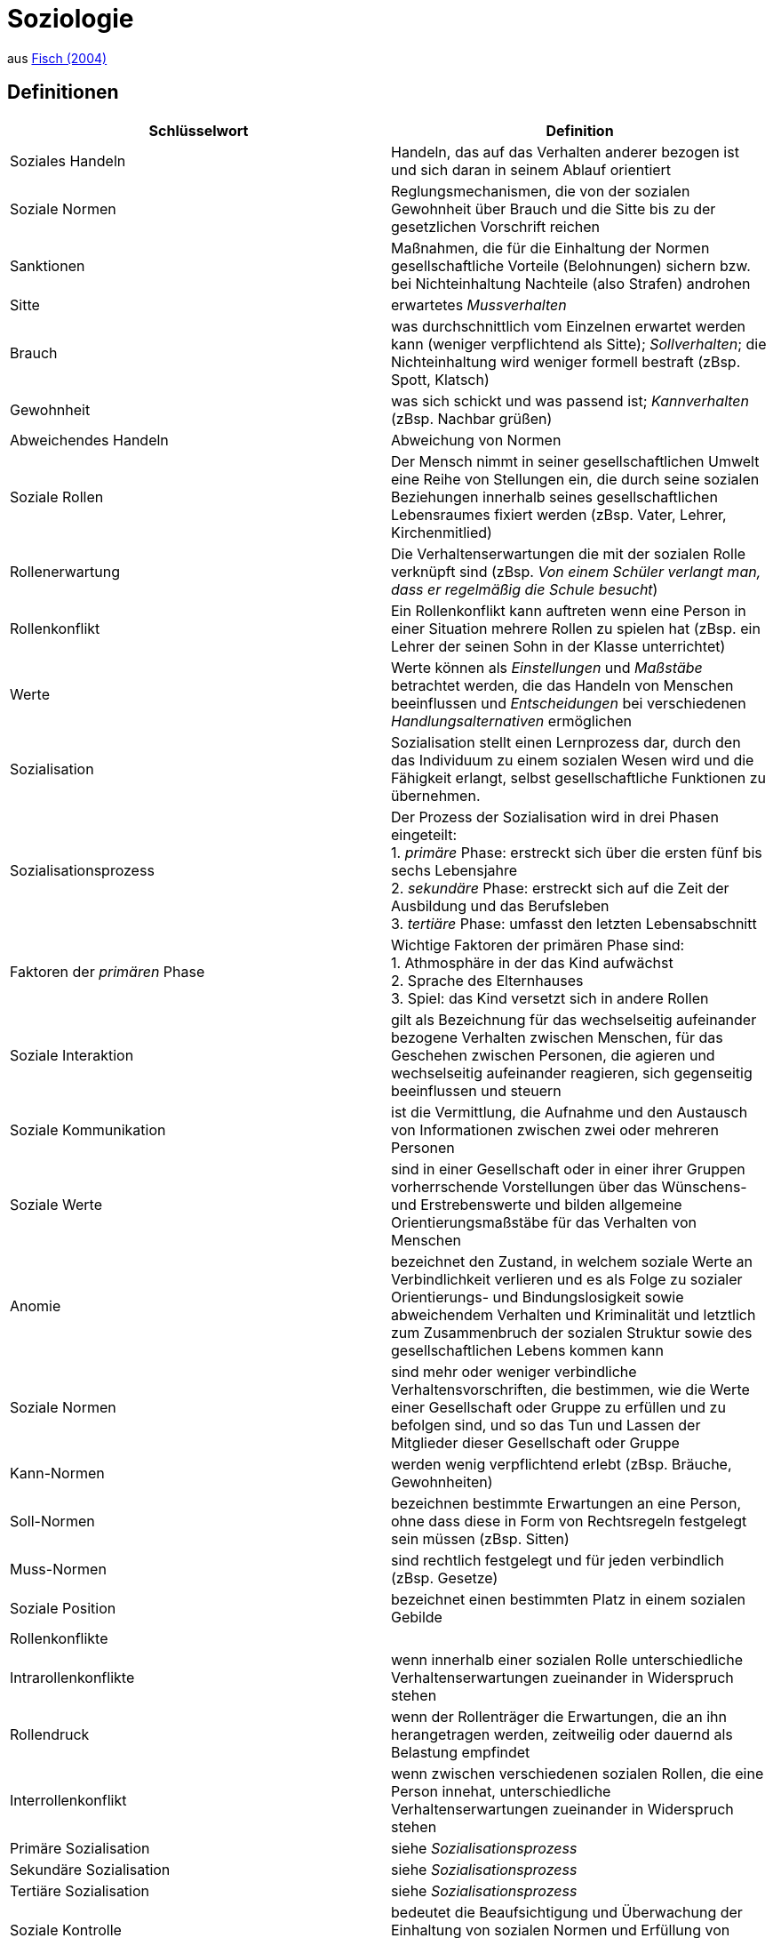 = Soziologie

aus link:https://www.fischerverlage.de/buch/fischer-abiturwissen-sozialkunde-9783596156108[Fisch (2004)]

== Definitionen


[cols="2*", options="header"] 
|===

| Schlüsselwort 
| Definition


| Soziales Handeln
| Handeln, das auf das Verhalten anderer bezogen ist und sich daran in seinem Ablauf orientiert


| Soziale Normen 
| Reglungsmechanismen, die von der sozialen Gewohnheit über Brauch und die Sitte bis zu der gesetzlichen Vorschrift reichen 

| Sanktionen
| Maßnahmen, die für die Einhaltung der Normen gesellschaftliche Vorteile (Belohnungen) sichern bzw. bei Nichteinhaltung Nachteile (also Strafen) androhen

| Sitte
| erwartetes _Mussverhalten_

| Brauch
| was durchschnittlich vom Einzelnen erwartet werden kann (weniger verpflichtend als Sitte); _Sollverhalten_; die Nichteinhaltung wird weniger formell bestraft (zBsp. Spott, Klatsch)

| Gewohnheit
| was sich schickt und was passend ist; _Kannverhalten_ (zBsp. Nachbar grüßen)

| Abweichendes Handeln
| Abweichung von Normen


| Soziale Rollen
| Der Mensch nimmt in seiner gesellschaftlichen Umwelt eine Reihe von Stellungen ein, die durch seine sozialen Beziehungen innerhalb seines gesellschaftlichen Lebensraumes fixiert werden (zBsp. Vater, Lehrer, Kirchenmitlied)

| Rollenerwartung
| Die Verhaltenserwartungen die mit der sozialen Rolle verknüpft sind (zBsp. _Von einem Schüler verlangt man, dass er regelmäßig die Schule besucht_)

| Rollenkonflikt
| Ein Rollenkonflikt kann auftreten wenn eine Person in einer Situation mehrere Rollen zu spielen hat (zBsp. ein Lehrer der seinen Sohn in der Klasse unterrichtet)

| Werte
| Werte können als _Einstellungen_ und _Maßstäbe_ betrachtet werden, die das Handeln von Menschen beeinflussen und _Entscheidungen_ bei verschiedenen _Handlungsalternativen_ ermöglichen

| Sozialisation
| Sozialisation stellt einen Lernprozess dar, durch den das Individuum zu einem sozialen Wesen wird und die Fähigkeit erlangt, selbst gesellschaftliche Funktionen zu übernehmen. 

| Sozialisationsprozess
| Der Prozess der Sozialisation wird in drei Phasen eingeteilt: +
  1. _primäre_ Phase: erstreckt sich über die ersten fünf bis sechs Lebensjahre +
  2. _sekundäre_ Phase: erstreckt sich auf die Zeit der Ausbildung und das Berufsleben +
  3. _tertiäre_ Phase: umfasst den letzten Lebensabschnitt +

| Faktoren der _primären_ Phase
| Wichtige Faktoren der primären Phase sind: +
  1. Athmosphäre in der das Kind aufwächst +
  2. Sprache des Elternhauses +
  3. Spiel: das Kind versetzt sich in andere Rollen 

| Soziale Interaktion 
| gilt als Bezeichnung für das wechselseitig aufeinander bezogene Verhalten zwischen Menschen, für das Geschehen zwischen Personen, die agieren und wechselseitig aufeinander reagieren, sich gegenseitig beeinflussen und steuern

| Soziale Kommunikation 
| ist die Vermittlung, die Aufnahme und den Austausch von Informationen zwischen zwei oder mehreren Personen

| Soziale Werte 
| sind in einer Gesellschaft oder in einer ihrer Gruppen vorherrschende Vorstellungen über das Wünschens- und Erstrebenswerte und bilden allgemeine Orientierungsmaßstäbe für das Verhalten von Menschen

| Anomie 
| bezeichnet den Zustand, in welchem soziale Werte an Verbindlichkeit verlieren und es als Folge zu sozialer Orientierungs- und Bindungslosigkeit sowie abweichendem Verhalten und Kriminalität und letztlich zum Zusammenbruch der sozialen Struktur sowie des gesellschaftlichen Lebens kommen kann

| Soziale Normen 
| sind mehr oder weniger verbindliche Verhaltensvorschriften, die bestimmen, wie die Werte einer Gesellschaft oder Gruppe zu erfüllen und zu befolgen sind, und so das Tun und Lassen der Mitglieder dieser Gesellschaft oder Gruppe

| Kann-Normen 
| werden wenig verpflichtend erlebt (zBsp. Bräuche, Gewohnheiten)

| Soll-Normen 
| bezeichnen bestimmte Erwartungen an eine Person, ohne dass diese in Form von Rechtsregeln festgelegt sein müssen (zBsp. Sitten)

| Muss-Normen 
| sind rechtlich festgelegt und für jeden verbindlich (zBsp. Gesetze)

| Soziale Position 
| bezeichnet einen bestimmten Platz in einem sozialen Gebilde

| Rollenkonflikte 
| 

| Intrarollenkonflikte 
| wenn innerhalb einer sozialen Rolle unterschiedliche Verhaltenserwartungen zueinander in Widerspruch stehen

| Rollendruck 
| wenn der Rollenträger die Erwartungen, die an ihn herangetragen werden, zeitweilig oder dauernd als Belastung empfindet

| Interrollenkonflikt 
| wenn zwischen verschiedenen sozialen Rollen, die eine Person innehat, unterschiedliche Verhaltenserwartungen zueinander in Widerspruch stehen

| Primäre Sozialisation 
| siehe _Sozialisationsprozess_

| Sekundäre Sozialisation 
| siehe _Sozialisationsprozess_

| Tertiäre Sozialisation 
| siehe _Sozialisationsprozess_

| Soziale Kontrolle 
| bedeutet die Beaufsichtigung und Überwachung der Einhaltung von sozialen Normen und Erfüllung von sozialen Rollen

| Sanktionen 
| Maßnahmen, die für die Einhaltung von sozialen Normen und die Erfüllung von sozialen Rollen sorgen sollen

| Konformität 
| bezeichnet die Übereinstimmung eines Menschen mit den sozialen Wert- und Normvorstellungen des sozialen Gebildes, in welchem er "lebt"

| Abweichendes Verhalten (oder _Devianz_) 
| wenn ein Verhalten eines Individuums gegen soziale Normen bzw. Rollenerwartungen verstößt 

| Devianz
| siehe _Abweichendes Verhalten_

| Kriminalität 
| eine Form von Devianz und bezeichnet ein Verhalten, das gegen die Strafgesetze einer Gesellschaft verstößt

| Minderheit 
| eine Bevölkerungsgruppierung, die durch ein bestimmtes Merkmal, welches die Mehrheit nicht hat, abgegrenzt ist

| Stigma 
| eine Eigenschaft bzw. ein Merkmal eines Menschen, das von der Norm abweicht und mit einer negativen Bewertung und Diskreditierung des Stigmaträgers verbunden ist

| Stigmatisierung 
| das Verhalten aufgrund eines zu eigen gemachten Stigmas, welches mit einer negativen Bewertung und Diskreditierung des Betroffenen verbunden ist, der dadurch eine beschädigte Identität entwickelt

| Etikettierung 
| bezeichnet die Einordnung in eine bestimmte Kategorie durch Andere bzw. durch die Gesellschaft aufgrund eines bestimmten Verhaltens einer Person

| Labeling-Approach 
| besagt dass deviantes Verhalten aufgrund einer entsprechenden Zuschreibung durch Andere bzw. durch die Gesellschaft entsteht; diese Zuschreibung wird von dem Betroffenen als Etikettierung erlebt, vonihm übernommen und für sein Verhalten bestimmend

| Gruppenidentifikation 
| bedeutet ein emotionales Sich-Gleichsetzen mit der Gruppe, der man angehört

| Gruppenkohäsion 
| bezeichnet die Stärke des Zusammenhaltes einer Gruppe

| Gruppe 
| mehrere Personen, die miteinander über einen längeren Zeitraum in einer Wechselbeziehung stehen, ein Wir-Gefühl entwickeln und sich durch ein gewisses Bewusstsein für ein gemeinsames Ziel oder gemeinsames Interesse auszeichnen

| Gruppenprozess 
| wird die Gesamtheit der Veränderung bezeichnet, die im Gruppenleben geschehen

| Sozialer Rang 
| bedeutet dass ein Gruppenmitglied mit höherem Ansehen und höherer Stellung mehr Macht, Einfluss und Prestige besitzt als Mitglieder mit niedrigerem Ansehen und niedriger Stellung

| Soziales Netzwerk 
| bezeichnet das Geflecht von sozialen Beziehungen, in das eine Person einbezogen ist und das sich aus der Gesamtheit der Kontakte, die eine Person zu anderen Menschen hat, bildet

| Soziale Unterstützung 
| bzw. Unterstützungsnetzwerk meint den Austausch von Hilfsquellen zwischen den Mitgliedern eines sozialen Netzwerkes mit dem Ziel der gegenseitigen Aufrechterhaltung oder Verbesserung des Wohlbefindens

| Gruppenpolarisierung 
| bezeichnet den Prozess der Extremisierung der Meinung in der Gruppe im Verlauf einer Diskussion

| Deindividuation 
| bezeichnet des Zustand der Entpersönlichung eines Individuums

| 
| 

| 
| 

| 
| 

| 
| 


|===







 

 
















